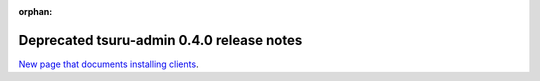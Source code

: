 .. Copyright 2014 tsuru authors. All rights reserved.
   Use of this source code is governed by a BSD-style
   license that can be found in the LICENSE file.

:orphan:

.. raw:: html

  <meta http-equiv="refresh" content="0; url=https://github.com/tsuru/tsuru-admin/releases/tag/0.4.0">

++++++++++++++++++++++++++++++++++++++++++
Deprecated tsuru-admin 0.4.0 release notes
++++++++++++++++++++++++++++++++++++++++++

`New page that documents installing clients <https://github.com/tsuru/tsuru-admin/releases/tag/0.4.0>`_.
